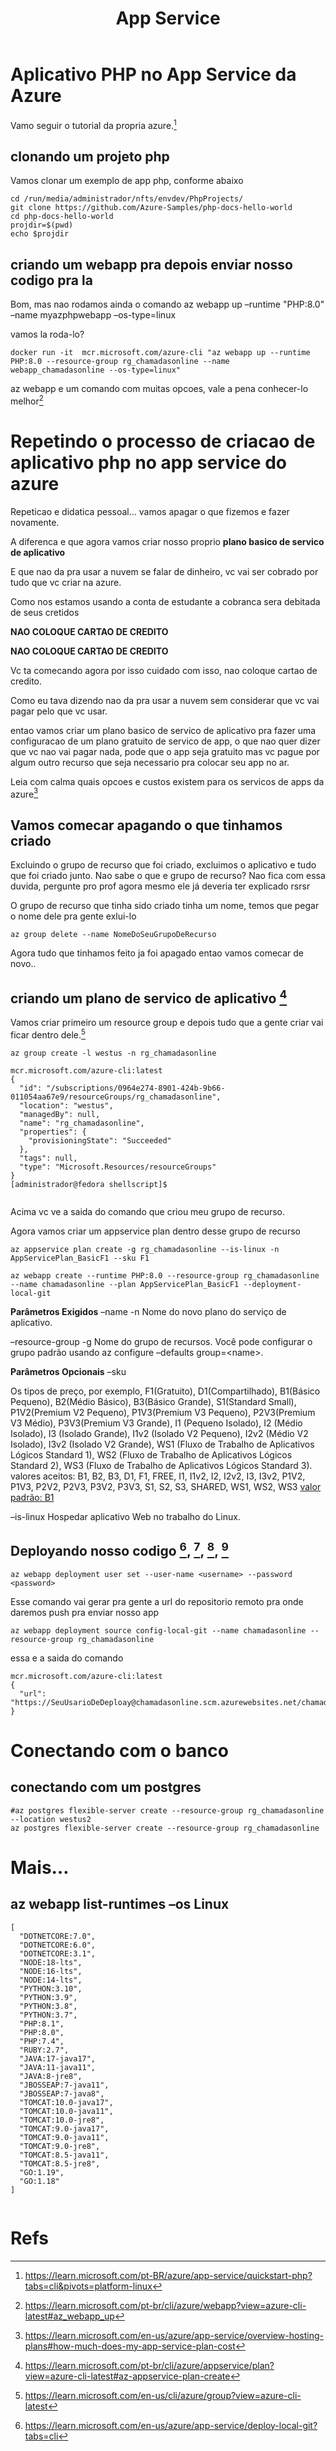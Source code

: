#+Title: App Service

* Aplicativo PHP no App Service da Azure

Vamo seguir o tutorial da propria azure.[fn:1]

** clonando um projeto php
Vamos clonar um exemplo de app php, conforme abaixo

#+begin_src sh name: blk1 :exports both  :shebang "#!/usr/bin/bash" :tangle ./projetos/tangle/_1_cloning_project.sh  :mkdirp yes
cd /run/media/administrador/nfts/envdev/PhpProjects/
git clone https://github.com/Azure-Samples/php-docs-hello-world
cd php-docs-hello-world
projdir=$(pwd)
echo $projdir
#+end_src

#+RESULTS:
: /run/media/administrador/nfts/envdev/PhpProjects/php-docs-hello-world

** criando um webapp pra depois enviar nosso codigo pra la
Bom, mas nao rodamos ainda o comando az webapp up --runtime "PHP:8.0" --name myazphpwebapp --os-type=linux

vamos la roda-lo?

#+begin_src sh name: blkname :exports both :shebang "#!/usr/bin/bash" :tangle ./subjectdir/tangle/tangled.sh  :mkdirp yes
  docker run -it  mcr.microsoft.com/azure-cli "az webapp up --runtime PHP:8.0 --resource-group rg_chamadasonline --name webapp_chamadasonline --os-type=linux"
#+end_src

#+RESULTS:

az webapp e um comando com muitas opcoes, vale a pena conhecer-lo melhor[fn:5]




* Repetindo o processo de criacao de aplicativo php no app service do azure

Repeticao e didatica pessoal... vamos apagar o que fizemos e fazer novamente.

A diferenca e que agora vamos criar nosso proprio *plano basico de servico de aplicativo*

E que nao da pra usar a nuvem se falar de dinheiro, vc vai ser cobrado por tudo que vc criar na azure.

Como nos estamos usando a conta de estudante a cobranca sera debitada de seus cretidos

*NAO COLOQUE CARTAO DE CREDITO*

*NAO COLOQUE CARTAO DE CREDITO*

Vc ta comecando agora por isso cuidado com isso, nao coloque cartao de credito.

Como eu tava dizendo nao da pra usar a nuvem sem considerar que vc vai pagar pelo que vc usar.

entao vamos criar um plano basico de servico de aplicativo pra fazer uma configuracao de um plano gratuito de servico de app, o que nao quer dizer que vc nao vai pagar nada, pode que o app seja gratuito mas vc pague por algum outro recurso que seja necessario pra colocar seu app no ar.

Leia com calma quais opcoes e custos existem para os servicos de apps da azure[fn:4]

** Vamos comecar apagando o que tinhamos criado

Excluindo o grupo de recurso que foi criado, excluimos o aplicativo e tudo que foi criado junto. Nao sabe o que e grupo de recurso? Nao fica com essa duvida, pergunte pro prof agora mesmo ele já deveria ter explicado rsrsr

O grupo de recurso que tinha sido criado tinha um nome, temos que pegar o nome dele pra gente exlui-lo

#+begin_src sh name: blkname :exports both  :shebang "#!/usr/bin/bash" :tangle ./subjectdir/tangle/tangled.sh  :mkdirp yes
az group delete --name NomeDoSeuGrupoDeRecurso
#+end_src

Agora tudo que tinhamos feito ja foi apagado entao vamos comecar de novo..



** criando um plano de servico de aplicativo [fn:2] 

Vamos criar primeiro um resource group e depois tudo que a gente criar vai ficar dentro dele.[fn:3]
#+begin_src sh name: blkname :exports both :session s1
  az group create -l westus -n rg_chamadasonline
#+end_src

#+begin_example
mcr.microsoft.com/azure-cli:latest
{
  "id": "/subscriptions/0964e274-8901-424b-9b66-011054aa67e9/resourceGroups/rg_chamadasonline",
  "location": "westus",
  "managedBy": null,
  "name": "rg_chamadasonline",
  "properties": {
    "provisioningState": "Succeeded"
  },
  "tags": null,
  "type": "Microsoft.Resources/resourceGroups"
}
[administrador@fedora shellscript]$ 

#+end_example

Acima vc ve a saida do comando que criou meu grupo de recurso.

Agora vamos criar um appservice plan dentro desse grupo de recurso

#+begin_src sh name: blkname :exports both :shebang "#!/usr/bin/bash" :tangle ./subjectdir/tangle/tangled.sh  :mkdirp yes
az appservice plan create -g rg_chamadasonline --is-linux -n  AppServicePlan_BasicF1 --sku F1
#+end_src


#+begin_src sh name: blkname :exports both :session s1
az webapp create --runtime PHP:8.0 --resource-group rg_chamadasonline --name chamadasonline --plan AppServicePlan_BasicF1 --deployment-local-git
#+end_src


*Parâmetros Exigidos*
--name -n
Nome do novo plano do serviço de aplicativo.

--resource-group -g
Nome do grupo de recursos. Você pode configurar o grupo padrão usando az configure --defaults group=<name>.



*Parâmetros Opcionais*
--sku 

Os tipos de preço, por exemplo, F1(Gratuito), D1(Compartilhado), B1(Básico Pequeno), B2(Médio Básico), B3(Básico Grande), S1(Standard Small), P1V2(Premium V2 Pequeno), P1V3(Premium V3 Pequeno), P2V3(Premium V3 Médio), P3V3(Premium V3 Grande), I1 (Pequeno Isolado), I2 (Médio Isolado), I3 (Isolado Grande), I1v2 (Isolado V2 Pequeno), I2v2 (Médio V2 Isolado), I3v2 (Isolado V2 Grande), WS1 (Fluxo de Trabalho de Aplicativos Lógicos Standard 1), WS2 (Fluxo de Trabalho de Aplicativos Lógicos Standard 2), WS3 (Fluxo de Trabalho de Aplicativos Lógicos Standard 3).
valores aceitos: B1, B2, B3, D1, F1, FREE, I1, I1v2, I2, I2v2, I3, I3v2, P1V2, P1V3, P2V2, P2V3, P3V2, P3V3, S1, S2, S3, SHARED, WS1, WS2, WS3
_valor padrão: B1_

--is-linux
Hospedar aplicativo Web no trabalho do Linux.

** Deployando nosso codigo [fn:6], [fn:7], [fn:8], [fn:9]

#+begin_src sh name: blkname :exports both :session s1
az webapp deployment user set --user-name <username> --password <password>
#+end_src



Esse comando vai gerar pra gente a url do repositorio remoto pra onde daremos push pra enviar nosso app
#+begin_src sh name: blkname :exports both :session s1
az webapp deployment source config-local-git --name chamadasonline --resource-group rg_chamadasonline
#+end_src


essa e a saida do comando

#+begin_src  js name: blkname  :var x=1  :session s1 :results replace  :exports both :tangle ./subjectdir/tangle/tangled.js  :mkdirp yes
mcr.microsoft.com/azure-cli:latest
{
  "url": "https://SeuUsarioDeDeploay@chamadasonline.scm.azurewebsites.net/chamadasonline.git"
}
#+end_src




* Conectando com o banco
** conectando com um postgres

#+begin_src sh name: blkname :exports both :session s1
#az postgres flexible-server create --resource-group rg_chamadasonline --location westus2
az postgres flexible-server create --resource-group rg_chamadasonline
#+end_src
* Mais...
** az webapp list-runtimes --os Linux
#+begin_example
[
  "DOTNETCORE:7.0",
  "DOTNETCORE:6.0",
  "DOTNETCORE:3.1",
  "NODE:18-lts",
  "NODE:16-lts",
  "NODE:14-lts",
  "PYTHON:3.10",
  "PYTHON:3.9",
  "PYTHON:3.8",
  "PYTHON:3.7",
  "PHP:8.1",
  "PHP:8.0",
  "PHP:7.4",
  "RUBY:2.7",
  "JAVA:17-java17",
  "JAVA:11-java11",
  "JAVA:8-jre8",
  "JBOSSEAP:7-java11",
  "JBOSSEAP:7-java8",
  "TOMCAT:10.0-java17",
  "TOMCAT:10.0-java11",
  "TOMCAT:10.0-jre8",
  "TOMCAT:9.0-java17",
  "TOMCAT:9.0-java11",
  "TOMCAT:9.0-jre8",
  "TOMCAT:8.5-java11",
  "TOMCAT:8.5-jre8",
  "GO:1.19",
  "GO:1.18"
]

#+end_example



* Refs
[fn:1] https://learn.microsoft.com/pt-BR/azure/app-service/quickstart-php?tabs=cli&pivots=platform-linux
[fn:2] https://learn.microsoft.com/pt-br/cli/azure/appservice/plan?view=azure-cli-latest#az-appservice-plan-create
[fn:3] https://learn.microsoft.com/en-us/cli/azure/group?view=azure-cli-latest
[fn:4] https://learn.microsoft.com/en-us/azure/app-service/overview-hosting-plans#how-much-does-my-app-service-plan-cost
[fn:5] https://learn.microsoft.com/pt-br/cli/azure/webapp?view=azure-cli-latest#az_webapp_up
[fn:6] https://learn.microsoft.com/en-us/azure/app-service/deploy-local-git?tabs=cli
[fn:7] https://learn.microsoft.com/en-us/azure/app-service/deploy-local-git?tabs=cli#create-a-git-enabled-app
[fn:8] https://learn.microsoft.com/en-us/azure/app-service/deploy-local-git?tabs=cli#configure-a-deployment-user
[fn:9] https://learn.microsoft.com/en-us/azure/app-service/deploy-configure-credentials?tabs=cli
[fn:10] https://learn.microsoft.com/pt-BR/azure/app-service/configure-language-php?pivots=platform-linux
https://learn.microsoft.com/en-us/azure/app-service/scripts/cli-deploy-local-git
https://learn.microsoft.com/en-us/azure/app-service/overview-hosting-plans
https://learn.microsoft.com/en-us/cli/azure/appservice/plan?view=azure-cli-latest

